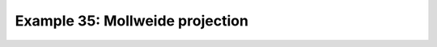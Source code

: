 .. _example35:

Example 35: Mollweide projection
--------------------------------


.. code-block:: python
   :caption: Plotting using the Mollweide projection

   f = cf.read(f"cfplot_data/tas_A1.nc")[0]

   cfp.mapset(proj="moll")

   cfp.con(f.subspace(time=15))


.. figure:: ../../../cfplot/test/reference-example-images/ref_fig_35.png
